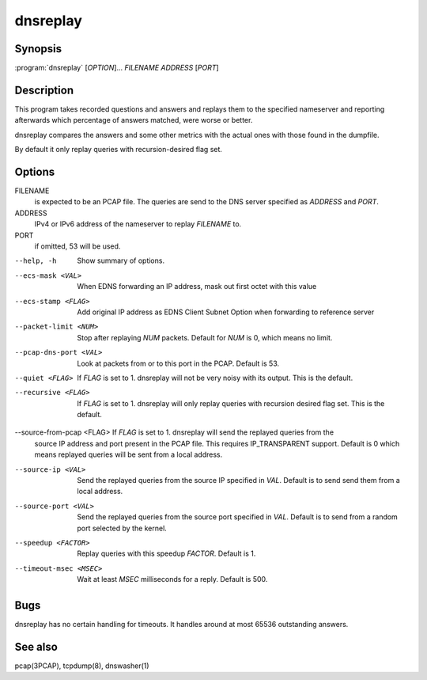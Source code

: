 dnsreplay
=========

Synopsis
--------

:program:`dnsreplay` [*OPTION*]... *FILENAME* *ADDRESS* [*PORT*]

Description
-----------

This program takes recorded questions and answers and replays them to
the specified nameserver and reporting afterwards which percentage of
answers matched, were worse or better.

dnsreplay compares the answers and some other metrics with the actual
ones with those found in the dumpfile.

By default it only replay queries with recursion-desired flag set.

Options
-------

FILENAME
    is expected to be an PCAP file. The queries are send to the DNS
    server specified as *ADDRESS* and *PORT*.
ADDRESS
    IPv4 or IPv6 address of the nameserver to replay *FILENAME* to.
PORT
    if omitted, 53 will be used.

--help, -h                Show summary of options.
--ecs-mask <VAL>          When EDNS forwarding an IP address, mask out first octet with this value
--ecs-stamp <FLAG>        Add original IP address as EDNS Client Subnet Option when 
                          forwarding to reference server
--packet-limit <NUM>      Stop after replaying *NUM* packets. Default for *NUM* is 0, which
                          means no limit.
--pcap-dns-port <VAL>     Look at packets from or to this port in the PCAP. Default is 53.
--quiet <FLAG>            If *FLAG* is set to 1. dnsreplay will not be very noisy with its
                          output. This is the default.
--recursive <FLAG>        If *FLAG* is set to 1. dnsreplay will only replay queries with
                          recursion desired flag set. This is the default.
--source-from-pcap <FLAG> If *FLAG* is set to 1. dnsreplay will send the replayed queries from the
                          source IP address and port present in the PCAP file. This requires
                          IP_TRANSPARENT support. Default is 0 which means replayed queries will be
                          sent from a local address.
--source-ip <VAL>         Send the replayed queries from the source IP specified in *VAL*. Default
                          is to send send them from a local address.
--source-port <VAL>       Send the replayed queries from the source port specified in *VAL*.
                          Default is to send from a random port selected by the kernel.
--speedup <FACTOR>        Replay queries with this speedup *FACTOR*. Default is 1.
--timeout-msec <MSEC>     Wait at least *MSEC* milliseconds for a reply. Default is 500.

Bugs
----

dnsreplay has no certain handling for timeouts. It handles around at
most 65536 outstanding answers.

See also
--------

pcap(3PCAP), tcpdump(8), dnswasher(1)

